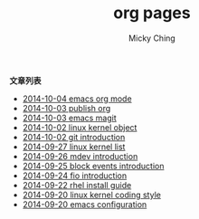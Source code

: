 
#+TITLE: org pages
#+AUTHOR: Micky Ching
#+OPTIONS: H:4 ^:nil toc:nil
#+LATEX_CLASS: latex-doc

*文章列表*
- [[file:programming/2014-10-04-emacs-org-mode.html][2014-10-04 emacs org mode]]
- [[file:linux/2014-10-03-publish-org.html][2014-10-03 publish org]]
- [[file:programming/2014-10-03-emacs-magit.html][2014-10-03 emacs magit]]
- [[file:kernel/2014-10-02-linux-kernel-object.html][2014-10-02 linux kernel object]]
- [[file:linux/2014-10-02-git-introduction.html][2014-10-02 git introduction]]
- [[file:kernel/2014-09-27-linux-kernel-list.html][2014-09-27 linux kernel list]]
- [[file:kernel/2014-09-26-mdev-introduction.html][2014-09-26 mdev introduction]]
- [[file:kernel/2014-09-25-block-events-introduction.html][2014-09-25 block events introduction]]
- [[file:linux/2014-09-24-fio-introduction.html][2014-09-24 fio introduction]]
- [[file:linux/2014-09-22-rhel-install-guide.html][2014-09-22 rhel install guide]]
- [[file:slides/2014-09-20-linux-kernel-coding-style.html][2014-09-20 linux kernel coding style]]
- [[file:programming/2014-09-20-emacs-configuration.html][2014-09-20 emacs configuration]]
